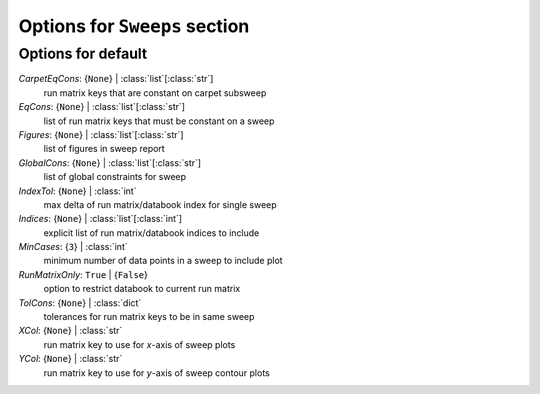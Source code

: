 ------------------------------
Options for ``Sweeps`` section
------------------------------


Options for default
===================

*CarpetEqCons*: {``None``} | :class:`list`\ [:class:`str`]
    run matrix keys that are constant on carpet subsweep
*EqCons*: {``None``} | :class:`list`\ [:class:`str`]
    list of run matrix keys that must be constant on a sweep
*Figures*: {``None``} | :class:`list`\ [:class:`str`]
    list of figures in sweep report
*GlobalCons*: {``None``} | :class:`list`\ [:class:`str`]
    list of global constraints for sweep
*IndexTol*: {``None``} | :class:`int`
    max delta of run matrix/databook index for single sweep
*Indices*: {``None``} | :class:`list`\ [:class:`int`]
    explicit list of run matrix/databook indices to include
*MinCases*: {``3``} | :class:`int`
    minimum number of data points in a sweep to include plot
*RunMatrixOnly*: ``True`` | {``False``}
    option to restrict databook to current run matrix
*TolCons*: {``None``} | :class:`dict`
    tolerances for run matrix keys to be in same sweep
*XCol*: {``None``} | :class:`str`
    run matrix key to use for *x*-axis of sweep plots
*YCol*: {``None``} | :class:`str`
    run matrix key to use for *y*-axis of sweep contour plots


